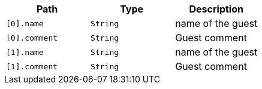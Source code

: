 |===
|Path|Type|Description

|`+[0].name+`
|`+String+`
|name of the guest

|`+[0].comment+`
|`+String+`
|Guest comment

|`+[1].name+`
|`+String+`
|name of the guest

|`+[1].comment+`
|`+String+`
|Guest comment

|===